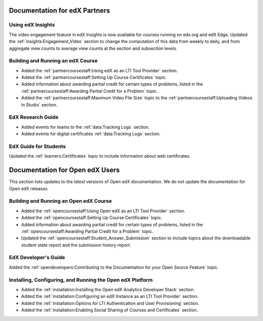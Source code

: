 ==================================
Documentation for edX Partners
==================================

Using edX Insights
*******************

The video engagement feature in edX Insights is now available for courses
running on edx.org and edX Edge. Updated the :ref:`insights:Engagement_Video`
section to change the computation of this data from weekly to daily, and from
aggregate view counts to average view counts at the section and subsection
levels.

Building and Running an edX Course
**********************************
 
* Added the :ref:`partnercoursestaff:Using edX as an LTI Tool Provider`
  section.

* Added the :ref:`partnercoursestaff:Setting Up Course Certificates` topic.

* Added information about awarding partial credit for certain types of
  problems, listed in the :ref:`partnercoursestaff:Awarding Partial Credit for
  a Problem` topic.

* Added the :ref:`partnercoursestaff:Maximum Video File Size` topic to the
  :ref:`partnercoursestaff:Uploading Videos in Studio` section.

EdX Research Guide
*******************

* Added events for teams to the :ref:`data:Tracking Logs` section.

* Added events for digital certificates :ref:`data:Tracking Logs` section.

EdX Guide for Students
******************************

Updated the :ref:`learners:Certificates` topic to include information about web
certificates.

==================================
Documentation for Open edX Users
==================================

This section lists updates to the *latest* versions of Open edX documentation.
We do not update the documentation for Open edX releases.


Building and Running an Open edX Course
****************************************

* Added the :ref:`opencoursestaff:Using Open edX as an LTI Tool Provider`
  section.

* Added the :ref:`opencoursestaff:Setting Up Course Certificates` topic.

* Added information about awarding partial credit for certain types of
  problems, listed in the :ref:`opencoursestaff:Awarding Partial Credit for
  a Problem` topic.

* Updated the :ref:`opencoursestaff:Student_Answer_Submission` section to
  include topics about the downloadable student state report and the submission
  history report.

EdX Developer's Guide
**********************

Added the :ref:`opendevelopers:Contributing to the Documentation for your Open
Source Feature` topic.

Installing, Configuring, and Running the Open edX Platform
************************************************************

* Added the :ref:`installation:Installing the Open edX Analytics Developer
  Stack` section.

* Added the :ref:`installation:Configuring an edX Instance as an LTI Tool
  Provider` section.

* Added the :ref:`installation:Options for LTI Authentication and User
  Provisioning` section.
  
* Added the :ref:`installation:Enabling Social Sharing of Courses and
  Certificates` section.
